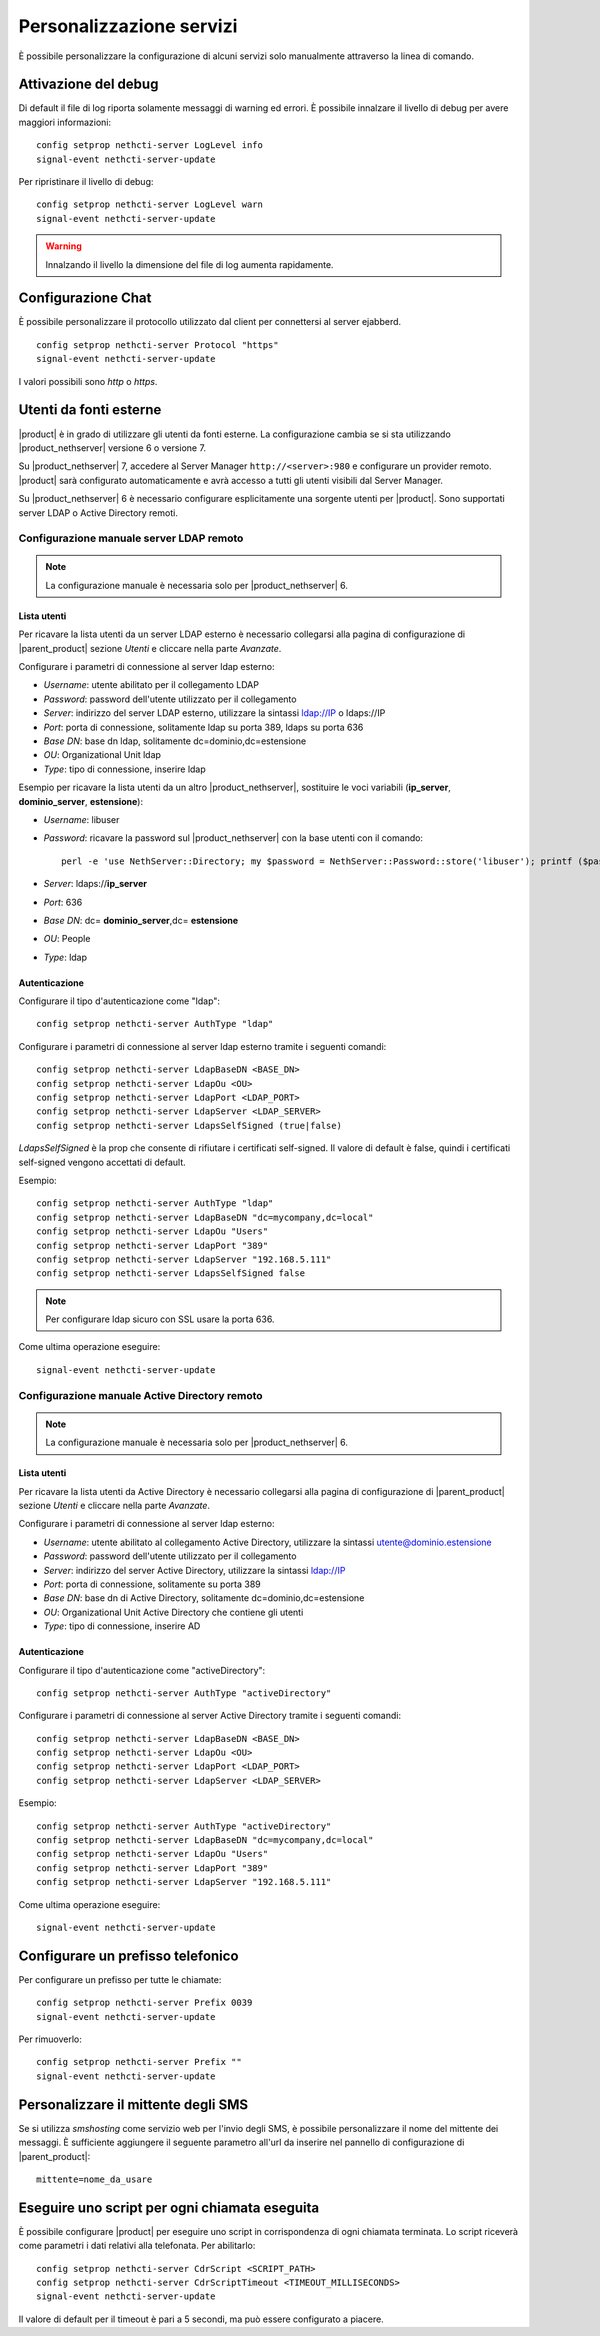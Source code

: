=========================
Personalizzazione servizi
=========================

È possibile personalizzare la configurazione di alcuni servizi solo manualmente attraverso la linea di comando.

Attivazione del debug
=====================

Di default il file di log riporta solamente messaggi di warning ed errori. È possibile innalzare il livello di debug per avere maggiori informazioni: ::

 config setprop nethcti-server LogLevel info
 signal-event nethcti-server-update

Per ripristinare il livello di debug: ::

 config setprop nethcti-server LogLevel warn
 signal-event nethcti-server-update

.. warning:: Innalzando il livello la dimensione del file di log aumenta rapidamente.

Configurazione Chat
===================

È possibile personalizzare il protocollo utilizzato dal client per connettersi al server ejabberd. ::

    config setprop nethcti-server Protocol "https"
    signal-event nethcti-server-update

I valori possibili sono *http* o *https*.

Utenti da fonti esterne
=======================

|product| è in grado di utilizzare gli utenti da fonti esterne.
La configurazione cambia se si sta utilizzando |product_nethserver| versione 6 o versione 7.

Su |product_nethserver| 7, accedere al Server Manager ``http://<server>:980`` e configurare un provider remoto.
|product| sarà configurato automaticamente e avrà accesso a tutti gli utenti visibili dal Server Manager.

Su |product_nethserver| 6 è necessario configurare esplicitamente una sorgente utenti per |product|.
Sono supportati server LDAP o Active Directory remoti.

Configurazione manuale server LDAP remoto
^^^^^^^^^^^^^^^^^^^^^^^^^^^^^^^^^^^^^^^^^

.. note:: 
   La configurazione manuale è necessaria solo per |product_nethserver| 6.

Lista utenti
~~~~~~~~~~~~

Per ricavare la lista utenti da un server LDAP esterno è necessario collegarsi alla pagina di configurazione
di |parent_product| sezione *Utenti* e cliccare nella parte *Avanzate*.

Configurare i parametri di connessione al server ldap esterno:

* *Username*: utente abilitato per il collegamento LDAP
* *Password*: password dell'utente utilizzato per il collegamento
* *Server*: indirizzo del server LDAP esterno, utilizzare la sintassi ldap://IP o ldaps://IP
* *Port*: porta di connessione, solitamente ldap su porta 389, ldaps su porta 636
* *Base DN*: base dn ldap, solitamente dc=dominio,dc=estensione 
* *OU*: Organizational Unit ldap 
* *Type*: tipo di connessione, inserire ldap

Esempio per ricavare la lista utenti da un altro |product_nethserver|, sostituire le voci variabili (**ip_server**, **dominio_server**, **estensione**):

* *Username*: libuser
* *Password*: ricavare la password sul |product_nethserver| con la base utenti con il comando: ::

        perl -e 'use NethServer::Directory; my $password = NethServer::Password::store('libuser'); printf ($password);'

* *Server*: ldaps://**ip_server**
* *Port*: 636
* *Base DN*: dc= **dominio_server**,dc= **estensione**
* *OU*: People
* *Type*: ldap


Autenticazione
~~~~~~~~~~~~~~

Configurare il tipo d'autenticazione come "ldap": ::

    config setprop nethcti-server AuthType "ldap"

Configurare i parametri di connessione al server ldap esterno tramite i seguenti comandi: ::

    config setprop nethcti-server LdapBaseDN <BASE_DN>
    config setprop nethcti-server LdapOu <OU>
    config setprop nethcti-server LdapPort <LDAP_PORT>
    config setprop nethcti-server LdapServer <LDAP_SERVER>
    config setprop nethcti-server LdapsSelfSigned (true|false)

*LdapsSelfSigned* è la prop che consente di rifiutare i certificati self-signed. Il valore di default è false, quindi i certificati self-signed vengono accettati di default.

Esempio: ::

    config setprop nethcti-server AuthType "ldap"
    config setprop nethcti-server LdapBaseDN "dc=mycompany,dc=local"
    config setprop nethcti-server LdapOu "Users"
    config setprop nethcti-server LdapPort "389"
    config setprop nethcti-server LdapServer "192.168.5.111"
    config setprop nethcti-server LdapsSelfSigned false

.. note:: Per configurare ldap sicuro con SSL usare la porta 636.

Come ultima operazione eseguire: ::

    signal-event nethcti-server-update

Configurazione manuale Active Directory remoto
^^^^^^^^^^^^^^^^^^^^^^^^^^^^^^^^^^^^^^^^^^^^^^

.. note:: 
   La configurazione manuale è necessaria solo per |product_nethserver| 6.

Lista utenti
~~~~~~~~~~~~

Per ricavare la lista utenti da Active Directory è necessario collegarsi alla pagina di configurazione
di |parent_product| sezione *Utenti* e cliccare nella parte *Avanzate*.

Configurare i parametri di connessione al server ldap esterno:

* *Username*: utente abilitato al collegamento Active Directory, utilizzare la sintassi utente@dominio.estensione
* *Password*: password dell'utente utilizzato per il collegamento
* *Server*: indirizzo del server Active Directory, utilizzare la sintassi ldap://IP
* *Port*: porta di connessione, solitamente su porta 389
* *Base DN*: base dn di Active Directory, solitamente dc=dominio,dc=estensione
* *OU*: Organizational Unit Active Directory che contiene gli utenti
* *Type*: tipo di connessione, inserire AD

Autenticazione
~~~~~~~~~~~~~~

Configurare il tipo d'autenticazione come "activeDirectory": ::

    config setprop nethcti-server AuthType "activeDirectory"

Configurare i parametri di connessione al server Active Directory tramite i seguenti comandi: ::

    config setprop nethcti-server LdapBaseDN <BASE_DN>
    config setprop nethcti-server LdapOu <OU>
    config setprop nethcti-server LdapPort <LDAP_PORT>
    config setprop nethcti-server LdapServer <LDAP_SERVER>

Esempio: ::

    config setprop nethcti-server AuthType "activeDirectory"
    config setprop nethcti-server LdapBaseDN "dc=mycompany,dc=local"
    config setprop nethcti-server LdapOu "Users"
    config setprop nethcti-server LdapPort "389"
    config setprop nethcti-server LdapServer "192.168.5.111"

Come ultima operazione eseguire: ::

    signal-event nethcti-server-update

Configurare un prefisso telefonico
==================================

Per configurare un prefisso per tutte le chiamate: ::

 config setprop nethcti-server Prefix 0039
 signal-event nethcti-server-update

Per rimuoverlo: ::

 config setprop nethcti-server Prefix ""
 signal-event nethcti-server-update

Personalizzare il mittente degli SMS
====================================

Se si utilizza *smshosting* come servizio web per l'invio degli SMS, è possibile personalizzare
il nome del mittente dei messaggi. È sufficiente aggiungere il seguente parametro all'url da inserire
nel pannello di configurazione di |parent_product|: ::

  mittente=nome_da_usare


Eseguire uno script per ogni chiamata eseguita
==============================================

È possibile configurare |product| per eseguire uno script in corrispondenza di ogni chiamata terminata. Lo script riceverà come parametri i dati relativi alla telefonata. Per abilitarlo: ::

 config setprop nethcti-server CdrScript <SCRIPT_PATH>
 config setprop nethcti-server CdrScriptTimeout <TIMEOUT_MILLISECONDS>
 signal-event nethcti-server-update

Il valore di default per il timeout è pari a 5 secondi, ma può essere configurato a piacere.
